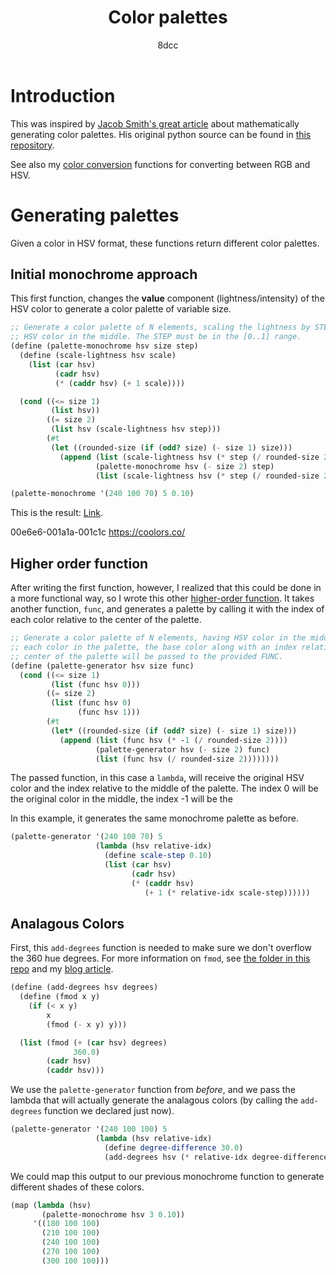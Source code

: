 #+TITLE: Color palettes
#+AUTHOR: 8dcc
#+OPTIONS: toc:2
#+STARTUP: nofold
#+PROPERTY: header-args:scheme :tangle color-palettes.scm

* Introduction

This was inspired by [[https://jacobwsmith.xyz/stories/color_schemes.html][Jacob Smith's great article]] about mathematically generating
color palettes. His original python source can be found in [[https://github.com/jsmit42/color_palettes][this repository]].

See also my [[file:../color-conversion/README.org][color conversion]] functions for converting between RGB and HSV.

* Generating palettes

Given a color in HSV format, these functions return different color palettes.

** Initial monochrome approach

This first function, changes the *value* component (lightness/intensity) of the
HSV color to generate a color palette of variable size.

#+begin_src scheme
;; Generate a color palette of N elements, scaling the lightness by STEP, having
;; HSV color in the middle. The STEP must be in the [0..1] range.
(define (palette-monochrome hsv size step)
  (define (scale-lightness hsv scale)
    (list (car hsv)
          (cadr hsv)
          (* (caddr hsv) (+ 1 scale))))

  (cond ((<= size 1)
         (list hsv))
        ((= size 2)
         (list hsv (scale-lightness hsv step)))
        (#t
         (let ((rounded-size (if (odd? size) (- size 1) size)))
           (append (list (scale-lightness hsv (* step (/ rounded-size 2) -1)))
                   (palette-monochrome hsv (- size 2) step)
                   (list (scale-lightness hsv (* step (/ rounded-size 2)))))))))

(palette-monochrome '(240 100 70) 5 0.10)
#+end_src

#+RESULTS:
| 240 | 100 | 56.0 |
| 240 | 100 | 63.0 |
| 240 | 100 | 70.0 |
| 240 | 100 | 77.0 |
| 240 | 100 | 84.0 |

This is the result: [[https://coolors.co/00008f-0000a1-0000b3-0000c4-0000d6][Link]].

00e6e6-001a1a-001c1c
https://coolors.co/

** Higher order function

After writing the first function, however, I realized that this could be done in
a more functional way, so I wrote this other [[https://en.wikipedia.org/wiki/Higher-order_function][higher-order function]]. It takes
another function, =func=, and generates a palette by calling it with the index of
each color relative to the center of the palette.

#+begin_src scheme
;; Generate a color palette of N elements, having HSV color in the middle. For
;; each color in the palette, the base color along with an index relative to the
;; center of the palette will be passed to the provided FUNC.
(define (palette-generator hsv size func)
  (cond ((<= size 1)
         (list (func hsv 0)))
        ((= size 2)
         (list (func hsv 0)
               (func hsv 1)))
        (#t
         (let* ((rounded-size (if (odd? size) (- size 1) size)))
           (append (list (func hsv (* -1 (/ rounded-size 2))))
                   (palette-generator hsv (- size 2) func)
                   (list (func hsv (/ rounded-size 2))))))))
#+end_src

The passed function, in this case a =lambda=, will receive the original HSV color
and the index relative to the middle of the palette. The index 0 will be the
original color in the middle, the index -1 will be the

In this example, it generates the same monochrome palette as before.

#+begin_src scheme
(palette-generator '(240 100 70) 5
                   (lambda (hsv relative-idx)
                     (define scale-step 0.10)
                     (list (car hsv)
                           (cadr hsv)
                           (* (caddr hsv)
                              (+ 1 (* relative-idx scale-step))))))
#+end_src

#+RESULTS:
| 240 | 100 | 56.0 |
| 240 | 100 | 63.0 |
| 240 | 100 | 70.0 |
| 240 | 100 | 77.0 |
| 240 | 100 | 84.0 |

** Analagous Colors

First, this =add-degrees= function is needed to make sure we don't overflow the
360 hue degrees. For more information on =fmod=, see [[file:../fmod/README.org][the folder in this repo]] and
my [[https://8dcc.github.io/programming/fmod.html][blog article]].

#+begin_src scheme
(define (add-degrees hsv degrees)
  (define (fmod x y)
    (if (< x y)
        x
        (fmod (- x y) y)))

  (list (fmod (+ (car hsv) degrees)
              360.0)
        (cadr hsv)
        (caddr hsv)))
#+end_src

We use the =palette-generator= function from [[*Higher order function][before]], and we pass the lambda that
will actually generate the analagous colors (by calling the =add-degrees= function
we declared just now).

#+begin_src scheme
(palette-generator '(240 100 100) 5
                   (lambda (hsv relative-idx)
                     (define degree-difference 30.0)
                     (add-degrees hsv (* relative-idx degree-difference))))
#+end_src

#+RESULTS:
| 180.0 | 100 | 100 |
| 210.0 | 100 | 100 |
| 240.0 | 100 | 100 |
| 270.0 | 100 | 100 |
| 300.0 | 100 | 100 |

We could map this output to our previous monochrome function to generate
different shades of these colors.

#+begin_src scheme
(map (lambda (hsv)
       (palette-monochrome hsv 3 0.10))
     '((180 100 100)
       (210 100 100)
       (240 100 100)
       (270 100 100)
       (300 100 100)))
#+end_src

#+RESULTS:
| (180 100 90.0) | (180 100 100) | (180 100 110) |
| (210 100 90.0) | (210 100 100) | (210 100 110) |
| (240 100 90.0) | (240 100 100) | (240 100 110) |
| (270 100 90.0) | (270 100 100) | (270 100 110) |
| (300 100 90.0) | (300 100 100) | (300 100 110) |

#+begin_comment
TODO: Finish the following.
  - Complimentary Colors
  - Triadic Colors
  - Tetradic Colors
  - Split Complimentary Colors

TODO: Make a generalized function that takes another =modify= function and applies
that to the color depending on the color position in the palette. The =modify=
function should receive the position and scale it's behavior accordingly.
#+end_comment
